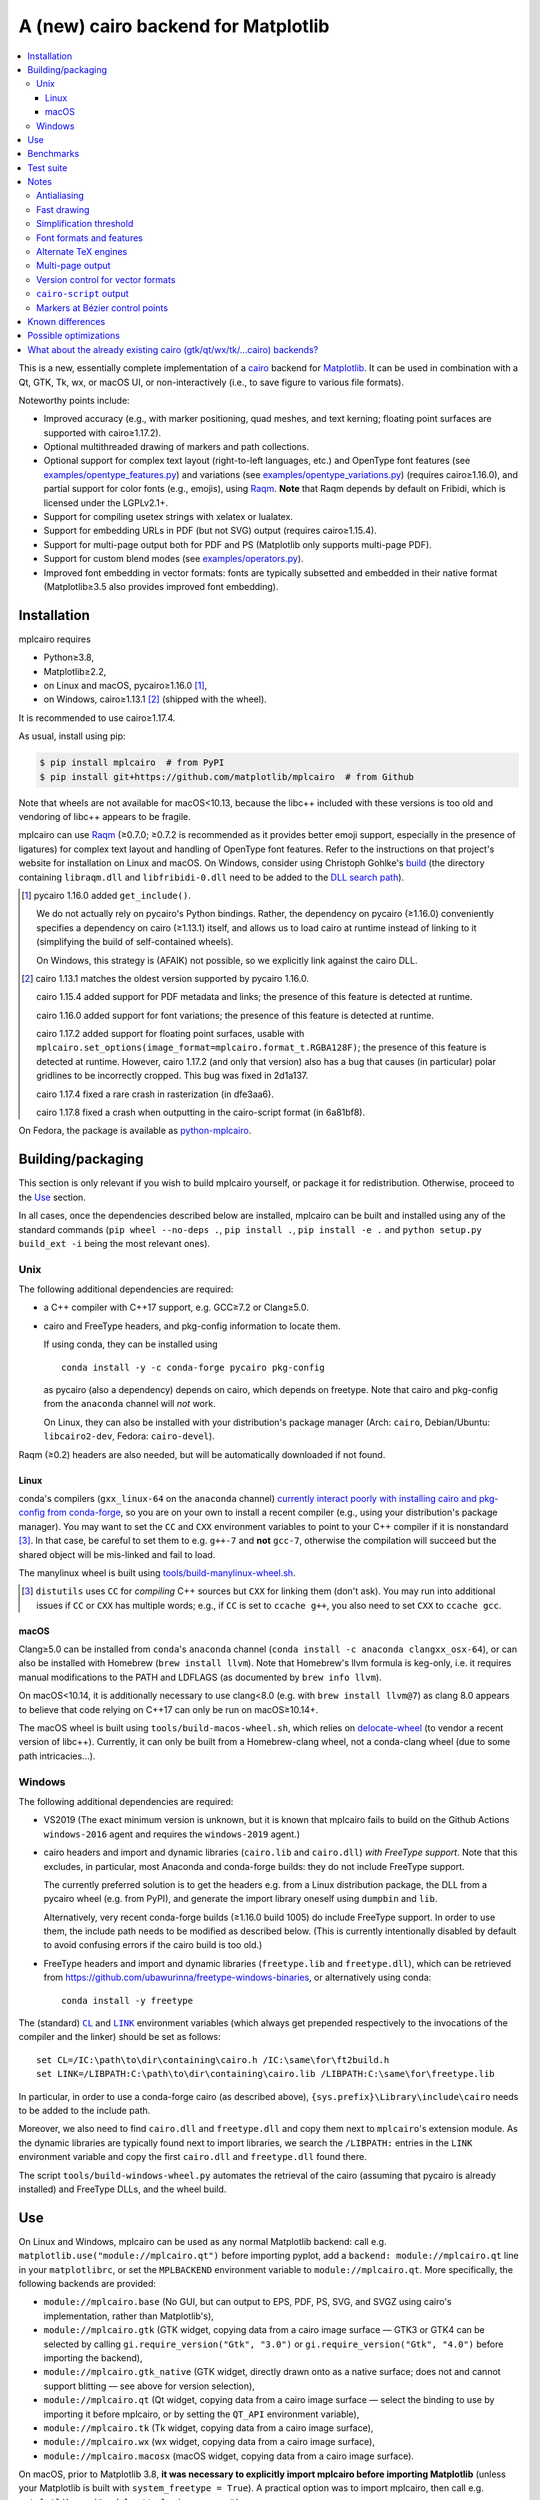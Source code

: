 ====================================
A (new) cairo backend for Matplotlib
====================================

| |GitHub| |PyPI| |Fedora Rawhide|

.. |GitHub|
   image:: https://img.shields.io/badge/github-anntzer%2Fmplcairo-brightgreen
   :target: https://github.com/anntzer/mplcairo
.. |PyPI|
   image:: https://img.shields.io/pypi/v/mplcairo.svg?color=brightgreen
   :target: https://pypi.python.org/pypi/mplcairo
.. |Fedora Rawhide|
   image:: https://repology.org/badge/version-for-repo/fedora_rawhide/python:mplcairo.svg?header=Fedora%20Rawhide
   :target: fedora-package_

.. _fedora-package: https://src.fedoraproject.org/rpms/python-mplcairo

.. contents:: :local:

This is a new, essentially complete implementation of a cairo_ backend for
Matplotlib_.  It can be used in combination with a Qt, GTK, Tk, wx, or macOS
UI, or non-interactively (i.e., to save figure to various file formats).

Noteworthy points include:

.. ... sadly, currently not true.

   - Speed (the backend can be up to ~10× faster than Agg, e.g., when stamping
     circular markers of variable colors).

- Improved accuracy (e.g., with marker positioning, quad meshes, and text
  kerning; floating point surfaces are supported with cairo≥1.17.2).
- Optional multithreaded drawing of markers and path collections.
- Optional support for complex text layout (right-to-left languages, etc.) and
  OpenType font features (see `examples/opentype_features.py`_) and variations
  (see `examples/opentype_variations.py`_) (requires cairo≥1.16.0), and partial
  support for color fonts (e.g., emojis), using Raqm_.  **Note** that Raqm
  depends by default on Fribidi, which is licensed under the LGPLv2.1+.
- Support for compiling usetex strings with xelatex or lualatex.
- Support for embedding URLs in PDF (but not SVG) output (requires
  cairo≥1.15.4).
- Support for multi-page output both for PDF and PS (Matplotlib only supports
  multi-page PDF).
- Support for custom blend modes (see `examples/operators.py`_).
- Improved font embedding in vector formats: fonts are typically subsetted and
  embedded in their native format (Matplotlib≥3.5 also provides improved font
  embedding).

.. _cairo: https://www.cairographics.org/
.. _Matplotlib: http://matplotlib.org/
.. _Raqm: https://github.com/HOST-Oman/libraqm
.. _examples/opentype_features.py: examples/opentype_features.py
.. _examples/opentype_variations.py: examples/opentype_variations.py
.. _examples/operators.py: examples/operators.py

Installation
============

mplcairo requires

- Python≥3.8,
- Matplotlib≥2.2,
- on Linux and macOS, pycairo≥1.16.0 [#]_,
- on Windows, cairo≥1.13.1 [#]_ (shipped with the wheel).

It is recommended to use cairo≥1.17.4.

As usual, install using pip:

.. code-block:: sh

   $ pip install mplcairo  # from PyPI
   $ pip install git+https://github.com/matplotlib/mplcairo  # from Github

Note that wheels are not available for macOS<10.13, because the libc++ included
with these versions is too old and vendoring of libc++ appears to be fragile.

mplcairo can use Raqm_ (≥0.7.0; ≥0.7.2 is recommended as it provides better
emoji support, especially in the presence of ligatures) for complex text layout
and handling of OpenType font features.  Refer to the instructions on that
project's website for installation on Linux and macOS.  On Windows, consider
using Christoph Gohlke's `build <gohlke-libraqm_>`_ (the directory containing
``libraqm.dll`` and ``libfribidi-0.dll`` need to be added to the `DLL search
path <add_dll_directory_>`_).

.. _gohlke-libraqm: https://www.lfd.uci.edu/~gohlke/pythonlibs/#pillow
.. _add_dll_directory: https://docs.python.org/3/library/os.html#os.add_dll_directory

.. [#] pycairo 1.16.0 added ``get_include()``.

   We do not actually rely on pycairo's Python bindings.  Rather, the
   dependency on pycairo (≥1.16.0) conveniently specifies a dependency on
   cairo (≥1.13.1) itself, and allows us to load cairo at runtime instead of
   linking to it (simplifying the build of self-contained wheels).

   On Windows, this strategy is (AFAIK) not possible, so we explicitly link
   against the cairo DLL.

.. [#] cairo 1.13.1 matches the oldest version supported by pycairo 1.16.0.

   cairo 1.15.4 added support for PDF metadata and links; the presence of this
   feature is detected at runtime.

   cairo 1.16.0 added support for font variations; the presence of this feature
   is detected at runtime.

   cairo 1.17.2 added support for floating point surfaces, usable with
   ``mplcairo.set_options(image_format=mplcairo.format_t.RGBA128F)``; the
   presence of this feature is detected at runtime.  However, cairo 1.17.2
   (and only that version) also has a bug that causes (in particular) polar
   gridlines to be incorrectly cropped.  This bug was fixed in 2d1a137.

   cairo 1.17.4 fixed a rare crash in rasterization (in dfe3aa6).

   cairo 1.17.8 fixed a crash when outputting in the cairo-script format (in
   6a81bf8).

On Fedora, the package is available as `python-mplcairo <fedora-package_>`_.

Building/packaging
==================

This section is only relevant if you wish to build mplcairo yourself, or
package it for redistribution.  Otherwise, proceed to the Use_ section.

In all cases, once the dependencies described below are installed, mplcairo
can be built and installed using any of the standard commands (``pip wheel
--no-deps .``, ``pip install .``, ``pip install -e .`` and ``python setup.py
build_ext -i`` being the most relevant ones).

Unix
----

The following additional dependencies are required:

- a C++ compiler with C++17 support, e.g. GCC≥7.2 or Clang≥5.0.

- cairo and FreeType headers, and pkg-config information to locate them.

  If using conda, they can be installed using ::

     conda install -y -c conda-forge pycairo pkg-config

  as pycairo (also a dependency) depends on cairo, which depends on freetype.
  Note that cairo and pkg-config from the ``anaconda`` channel will *not* work.

  On Linux, they can also be installed with your distribution's package manager
  (Arch: ``cairo``, Debian/Ubuntu: ``libcairo2-dev``, Fedora: ``cairo-devel``).

Raqm (≥0.2) headers are also needed, but will be automatically downloaded if
not found.

Linux
`````

conda's compilers (``gxx_linux-64`` on the ``anaconda`` channel) `currently
interact poorly with installing cairo and pkg-config from conda-forge
<conda-build-2523_>`_, so you are on your own to install a recent compiler
(e.g., using your distribution's package manager).  You may want to set the
``CC`` and ``CXX`` environment variables to point to your C++ compiler if it is
nonstandard [#]_.  In that case, be careful to set them to e.g. ``g++-7`` and
**not** ``gcc-7``, otherwise the compilation will succeed but the shared object
will be mis-linked and fail to load.

The manylinux wheel is built using `tools/build-manylinux-wheel.sh`_.

.. _conda-build-2523: https://github.com/conda/conda-build/issues/2523
.. [#] ``distutils`` uses ``CC`` for *compiling* C++ sources but ``CXX`` for
   linking them (don't ask).  You may run into additional issues if ``CC`` or
   ``CXX`` has multiple words; e.g., if ``CC`` is set to ``ccache g++``, you
   also need to set ``CXX`` to ``ccache gcc``.
.. _tools/build-manylinux-wheel.sh: tools/build-manylinux-wheel.sh

macOS
`````

Clang≥5.0 can be installed from ``conda``'s ``anaconda`` channel (``conda
install -c anaconda clangxx_osx-64``), or can also be installed with Homebrew
(``brew install llvm``).  Note that Homebrew's llvm formula is keg-only, i.e.
it requires manual modifications to the PATH and LDFLAGS (as documented by
``brew info llvm``).

On macOS<10.14, it is additionally necessary to use clang<8.0 (e.g. with ``brew
install llvm@7``) as clang 8.0 appears to believe that code relying on C++17
can only be run on macOS≥10.14+.

The macOS wheel is built using ``tools/build-macos-wheel.sh``, which relies on
delocate-wheel_ (to vendor a recent version of libc++).  Currently, it can only
be built from a Homebrew-clang wheel, not a conda-clang wheel (due to some path
intricacies...).

.. _delocate-wheel: https://github.com/matthew-brett/delocate

Windows
-------

The following additional dependencies are required:

- VS2019 (The exact minimum version is unknown, but it is known that mplcairo
  fails to build on the Github Actions ``windows-2016`` agent and requires the
  ``windows-2019`` agent.)

- cairo headers and import and dynamic libraries (``cairo.lib`` and
  ``cairo.dll``) *with FreeType support*.  Note that this excludes, in
  particular, most Anaconda and conda-forge builds: they do not include
  FreeType support.

  The currently preferred solution is to get the headers e.g. from a Linux
  distribution package, the DLL from a pycairo wheel (e.g. from PyPI), and
  generate the import library oneself using ``dumpbin`` and ``lib``.

  Alternatively, very recent conda-forge builds (≥1.16.0 build 1005) do
  include FreeType support.  In order to use them, the include path needs to be
  modified as described below.  (This is currently intentionally disabled by
  default to avoid confusing errors if the cairo build is too old.)

- FreeType headers and import and dynamic libraries (``freetype.lib`` and
  ``freetype.dll``), which can be retrieved from
  https://github.com/ubawurinna/freetype-windows-binaries, or alternatively
  using conda::

     conda install -y freetype

The (standard) |CL|_ and |LINK|_ environment variables (which always get
prepended respectively to the invocations of the compiler and the linker)
should be set as follows::

   set CL=/IC:\path\to\dir\containing\cairo.h /IC:\same\for\ft2build.h
   set LINK=/LIBPATH:C:\path\to\dir\containing\cairo.lib /LIBPATH:C:\same\for\freetype.lib

In particular, in order to use a conda-forge cairo (as described above),
``{sys.prefix}\Library\include\cairo`` needs to be added to the include path.

Moreover, we also need to find ``cairo.dll`` and ``freetype.dll`` and copy
them next to ``mplcairo``'s extension module.  As the dynamic libraries are
typically found next to import libraries, we search the ``/LIBPATH:`` entries
in the ``LINK`` environment variable and copy the first ``cairo.dll`` and
``freetype.dll`` found there.

The script ``tools/build-windows-wheel.py`` automates the retrieval of the
cairo (assuming that pycairo is already installed) and FreeType DLLs, and the
wheel build.

.. |CL| replace:: ``CL``
.. _CL: https://docs.microsoft.com/en-us/cpp/build/reference/cl-environment-variables
.. |LINK| replace:: ``LINK``
.. _LINK: https://docs.microsoft.com/en-us/cpp/build/reference/link-environment-variables

Use
===

On Linux and Windows, mplcairo can be used as any normal Matplotlib backend:
call e.g. ``matplotlib.use("module://mplcairo.qt")`` before importing pyplot,
add a ``backend: module://mplcairo.qt`` line in your ``matplotlibrc``, or set
the ``MPLBACKEND`` environment variable to ``module://mplcairo.qt``.  More
specifically, the following backends are provided:

- ``module://mplcairo.base`` (No GUI, but can output to EPS, PDF, PS, SVG, and
  SVGZ using cairo's implementation, rather than Matplotlib's),
- ``module://mplcairo.gtk`` (GTK widget, copying data from a cairo image
  surface — GTK3 or GTK4 can be selected by calling
  ``gi.require_version("Gtk", "3.0")`` or ``gi.require_version("Gtk", "4.0")``
  before importing the backend),
- ``module://mplcairo.gtk_native`` (GTK widget, directly drawn onto as a
  native surface; does not and cannot support blitting — see above for version
  selection),
- ``module://mplcairo.qt`` (Qt widget, copying data from a cairo image
  surface — select the binding to use by importing it before mplcairo, or by
  setting the ``QT_API`` environment variable),
- ``module://mplcairo.tk`` (Tk widget, copying data from a cairo image
  surface),
- ``module://mplcairo.wx`` (wx widget, copying data from a cairo image
  surface),
- ``module://mplcairo.macosx`` (macOS widget, copying data from a cairo image
  surface).

On macOS, prior to Matplotlib 3.8, **it was necessary to explicitly import
mplcairo before importing Matplotlib** (unless your Matplotlib is built with
``system_freetype = True``).  A practical option was to import mplcairo, then
call e.g. ``matplotlib.use("module://mplcairo.macosx")``.

Jupyter is entirely unsupported (patches would be appreciated).  One
possibility is to set the ``MPLCAIRO_PATCH_AGG`` environment variable to a
non-empty value *before importing Matplotlib*; this fully replaces the Agg
renderer by the cairo renderer throughout Matplotlib.  However, this approach
is inefficient (due to the need of copies and conversions between premultiplied
ARGB32 and straight RGBA8888 buffers); additionally, it does not work with
the wx and macosx backends due to peculiarities of the corresponding canvas
classes.  On the other hand, this is currently the only way in which the
webagg-based backends (e.g., Jupyter's interactive widgets) can use mplcairo.

At import-time, mplcairo will attempt to load Raqm_.  The use of that library
can be controlled and checked using the ``set_options`` and ``get_options``
functions.

The examples_ directory contains a few cases where the output of this renderer
is arguably more accurate than the one of the default renderer, Agg:

- circle_markers.py_ and square_markers.py_: more accurate and faster marker
  stamping.
- marker_stamping.py_: more accurate marker stamping.
- quadmesh.py_: better antialiasing of quad meshes, fewer artefacts with
  masked data.
- text_kerning.py_: improved text kerning.

.. _examples: examples/
.. _circle_markers.py: examples/circle_markers.py
.. _square_markers.py: examples/square_markers.py
.. _marker_stamping.py: examples/marker_stamping.py
.. _quadmesh.py: examples/quadmesh.py
.. _text_kerning.py: examples/text_kerning.py

Benchmarks
==========

Install (in the virtualenv) ``pytest>=3.1.0`` and ``pytest-benchmark``, then
call (e.g.):

.. code-block:: sh

   pytest --benchmark-group-by=fullfunc --benchmark-timer=time.process_time

Keep in mind that conda-forge's cairo is (on my setup) ~2× slower than a
"native" build of cairo.

Test suite
==========

Run ``run-mpl-test-suite.py`` (which depends on ``pytest>=3.2.2``) to run the
Matplotlib test suite with the Agg backend patched by the mplcairo backend.
Note that Matplotlib must be installed with its test data, which is not the
case when it is installed from conda or from most Linux distributions; instead,
it should be installed from PyPI or from source.

Nearly all image comparison tests "fail" as the renderers are fundamentally
different; currently, the intent is to manually check the diff images.  Passing
``--tolerance=inf`` marks these tests as "passed" (while still textually
reporting the image differences) so that one can spot issues not related to
rendering differences.  In practice, ``--tolerance=50`` appears to be enough.

Some other (non-image-comparison) tests are also known to fail (they are listed
in ``ISSUES.rst``, with the relevant explanations), and automatically skipped.

Run ``run-examples.py`` to run some examples that exercise some more aspects of
mplcairo.

Notes
=====

Antialiasing
------------

The artist antialiasing property can be set to any of the ``cairo_antialias_t``
enum values, or ``True`` (the default) or ``False`` (which is synonym to
``NONE``).

Setting antialiasing to ``True`` uses ``FAST`` antialiasing for lines thicker
than 1/3px and ``BEST`` for lines thinner than that: for lines thinner
than 1/3px, the former leads to artefacts such as lines disappearing in
certain sections (see e.g. ``test_cycles.test_property_collision_plot`` after
forcing the antialiasing to ``FAST``).  The threshold of 1/3px was determined
empirically, see `examples/thin_line_antialiasing.py`_.

.. _examples/thin_line_antialiasing.py: examples/thin_line_antialiasing.py

Note that in order to set the ``lines.antialiased`` or ``patch.antialiased``
rcparams to a ``cairo_antialias_t`` enum value, it is necessary to bypass
rcparam validation, using, e.g.

.. code-block:: python

   dict.__setitem__(plt.rcParams, "lines.antialiased", antialias_t.FAST)

The ``text.antialiased`` rcparam can likewise be set to any
``cairo_antialias_t`` enum value, or ``True`` (the default, which maps to
``SUBPIXEL`` — ``GRAY`` is not sufficient to benefit from Raqm_'s subpixel
positioning; see also `cairo issue #152 <cairo-152_>`_) or ``False`` (which
maps to ``NONE``).

.. _cairo-152: https://gitlab.freedesktop.org/cairo/cairo/issues/152

Note that in rare cases, on cairo<1.17.4, ``FAST`` antialiasing can trigger a
"double free or corruption" bug in cairo (`#44 <cairo-44_>`_).  If you hit this
problem, consider using ``BEST`` or ``NONE`` antialiasing (depending on your
quality and speed requirements).

.. _cairo-44: https://gitlab.freedesktop.org/cairo/cairo/issues/44

Fast drawing
------------

For fast drawing of path with many segments, the ``agg.path.chunksize`` rcparam
should be set to e.g. 1000 (see `examples/time_drawing_per_element.py`_ for the
determination of this value); this causes longer paths to be split into
individually rendered sections of 1000 segments each (directly rendering longer
paths appears to have slightly superlinear complexity).

.. _examples/time_drawing_per_element.py: examples/time_drawing_per_element.py

Simplification threshold
------------------------

The ``path.simplify_threshold`` rcparam is used to control the accuracy of
marker stamping, down to an arbitrarily chosen threshold of 1/16px.  If the
threshold is set to a lower value, the exact (slower) marker drawing path will
be used.  Marker stamping is also implemented for scatter plots (which can have
multiple colors).  Likewise, markers of different sizes get mapped into markers
of discretized sizes, with an error bounded by the threshold.

**NOTE**: ``pcolor`` and mplot3d's ``plot_surface`` display some artefacts
where the facets join each other.  This is because these functions internally
use a ``PathCollection``; this triggers the approximate stamping, and
even without it (by setting ``path.simplify_threshold`` to zero), cairo's
rasterization of the edge between the facets is poor.  ``pcolormesh`` (which
internally uses a ``QuadMesh``) should generally be preferred over ``pcolor``
anyways.  ``plot_surface`` could likewise instead represent the surface using
``QuadMesh``, which is drawn without such artefacts.

Font formats and features
-------------------------

In order to use a specific font that Matplotlib may be unable to use, pass a
filename directly:

.. code-block:: python

   from matplotlib.font_manager import FontProperties
   fig.text(.5, .5, "hello, world",
            fontproperties=FontProperties(fname="/path/to/font.ttf"))

or more simply, with Matplotlib≥3.3:

.. code-block:: python

   from pathlib import Path
   fig.text(.5, .5, "hello, world", font=Path("/path/to/font.ttf"))

mplcairo still relies on Matplotlib's font cache, so fonts unsupported by
Matplotlib remain unavailable by other means.

For TTC fonts (and, more generally, font formats that include multiple font
faces in a single file), the *n*\th font (*n*\≥0) can be selected by appending
``#n`` to the filename (e.g., ``"/path/to/font.ttc#1"``).

OpenType font features can be selected by appending ``|feature,...``
to the filename, followed by a `HarfBuzz feature string`_ (e.g.,
``"/path/to/font.otf|frac,onum"``); see `examples/opentype_features.py`_.  A
language_ tag can likewise be set with ``|language=...``; currently, this
always applies to the whole buffer, but a PR adding support for slicing syntax
(similar to font features) would be considered.

OpenType font variations can be selected by appending an additional ``|`` to
the filename, followed by a `Cairo font variation string`_ (e.g.,
``"/path/to/font.otf||wdth=75"``); see `examples/opentype_variations.py`_. This
support requires Cairo>=1.16. Note that features are parsed first, so if you do
not wish to specify any features, you must specify an empty set with two pipes,
i.e., ``font.otf|variations`` will treat ``variations`` as features, *not*
variations.

.. _HarfBuzz feature string: https://harfbuzz.github.io/harfbuzz-hb-common.html#hb-feature-from-string
.. _Cairo font variation string: https://www.cairographics.org/manual/cairo-cairo-font-options-t.html#cairo-font-options-set-variations
.. _language: https://host-oman.github.io/libraqm/raqm-Raqm.html#raqm-set-language

The syntaxes for selecting TTC subfonts and OpenType font features and language
tags are **experimental** and may change, especially if such features are
implemented in Matplotlib itself.

Color fonts (e.g. emojis) are handled.

Alternate TeX engines
---------------------
The XeTeX and LuaTeX engines are supported; they can be selected
with ``mplcairo.set_options(tex_engine="xelatex")`` and
``mplcairo.set_options(tex_engine="lualatex)``, respectively (the default
engine remains ``"latex"``).

To select arbitrary system-wide-installed fonts, add e.g.
``\usepackage{fontspec}\setmainfont{...}`` to
``rcParams["text.latex.preamble"]``.  Refer to the ``fontspec`` docs for
details on its usage.

Multi-page output
-----------------

Matplotlib's ``PdfPages`` class is deeply tied with the builtin ``backend_pdf``
(in fact, it cannot even be used with Matplotlib's own cairo backend).
Instead, use ``mplcairo.multipage.MultiPage`` for multi-page PDF and PS output.
The API is similar:

.. code-block:: python

   from mplcairo.multipage import MultiPage

   fig1 = ...
   fig2 = ...
   with MultiPage(path_or_stream, metadata=...) as mp:
       mp.savefig(fig1)
       mp.savefig(fig2)

See the class' docstring for additional information.

Version control for vector formats
----------------------------------

cairo is able to write PDF 1.4 and 1.5 (defaulting to 1.5), PostScript levels 2
and 3 (defaulting to 3), and SVG versions 1.1 and 1.2 (defaulting to 1.1).
This can be controlled by passing a *metadata* dict to ``savefig`` with a
``MaxVersion`` entry, which must be one of the strings ``"1.4"``/``"1.5"`` (for
pdf), ``"2"``/``"3"`` (for ps), or ``"1.1"``/``"1.2"`` (for svg).

``cairo-script`` output
-----------------------

Setting the ``MPLCAIRO_SCRIPT_SURFACE`` environment variable *before mplcairo
is imported* to ``vector`` or ``raster`` allows one to save figures (with
``savefig``) in the ``.cairoscript`` format, which is a "native script that
matches the cairo drawing model".  The value of the variable determines the
rendering path used (e.g., whether marker stamping is used at all).  This may
be helpful for troubleshooting purposes.

Note that cairo-script output is generally broken on cairo≤1.17.8.

Markers at Bézier control points
--------------------------------

``draw_markers`` draws a marker at each control point of the given path, which
is the documented behavior, even though all builtin renderers only draw markers
at straight or Bézier segment ends.

Known differences
=================

Due to missing support from cairo:

- SVG output does not support global metadata or set URLs or ids on any
  element, as cairo provides no support to do so.
- PS output does not respect SOURCE_DATE_EPOCH.
- PS output does not support the ``Creator`` metadata key; however it supports
  the ``Title`` key.
- The following rcparams have no effect:

  - ``pdf.fonttype`` (font type is selected by cairo internally),
  - ``pdf.inheritcolor`` (effectively always ``False``),
  - ``pdf.use14corefonts`` (effectively always ``False``),
  - ``ps.fonttype`` (font type is selected by cairo internally),
  - ``ps.useafm`` (effectively always ``False``),
  - ``svg.fonttype`` (effectively always ``"path"``, see `cairo issue #253
    <cairo-253_>`_),
  - ``svg.hashsalt``, ``svg.id``.

Additionally, the ``quality``, ``optimize``, and ``progressive`` parameters to
``savefig``, which have been removed in Matplotlib 3.5, are not supported.

.. _cairo-253: https://gitlab.freedesktop.org/cairo/cairo/issues/253

Possible optimizations
======================

- Cache eviction policy and persistent cache for ``draw_path_collection``.
- Use QtOpenGLWidget and the cairo-gl backend.

What about the already existing cairo (gtk/qt/wx/tk/...cairo) backends?
=============================================================================

They are very slow (try running `examples/mplot3d/wire3d_animation.py`_) and
render math poorly (try ``title(r"$\sqrt{2}$")``).

.. _examples/mplot3d/wire3d_animation.py: examples/mplot3d/wire3d_animation.py
